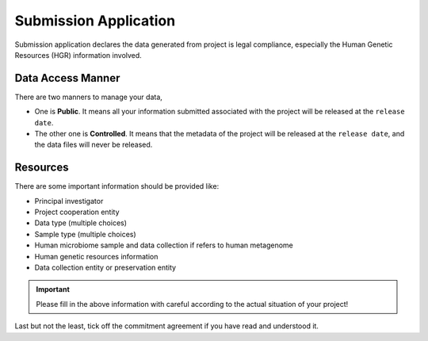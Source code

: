 Submission Application
======================

Submission application declares the data generated from project is legal compliance, especially the Human Genetic Resources (HGR) information involved.

Data Access Manner
------------------

There are two manners to manage your data,

* One is **Public**. It means all your information submitted associated with the project will be released at the ``release date``.
* The other one is **Controlled**. It means that the metadata of the project will be released at the ``release date``, and the data files will never be released.

Resources
---------

There are some important information should be provided like:

* Principal investigator
* Project cooperation entity
* Data type (multiple choices)
* Sample type (multiple choices)
* Human microbiome sample and data collection if refers to human metagenome
* Human genetic resources information
* Data collection entity or preservation entity

.. important::

	 Please fill in the above information with careful according to the actual situation of your project!

Last but not the least, tick off the commitment agreement if you have read and understood it.
